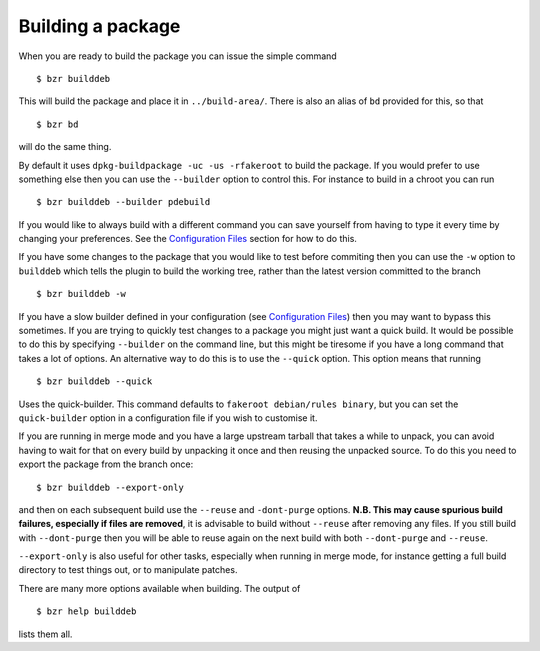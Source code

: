 Building a package
------------------

When you are ready to build the package you can issue the simple command

::

  $ bzr builddeb

This will build the package and place it in ``../build-area/``. There is
also an alias of ``bd`` provided for this, so that

:: 

  $ bzr bd

will do the same thing.

By default it uses ``dpkg-buildpackage -uc -us -rfakeroot`` to build the
package. If you would prefer to use something else then you can use the
``--builder`` option to control this. For instance to build in a chroot
you can run

::

  $ bzr builddeb --builder pdebuild

If you would like to always build with a different command you can save
yourself from having to type it every time by changing your preferences.
See the `Configuration Files`_ section for how to do this.

.. _Configuration Files: configuration.html

If you have some changes to the package that you would like to test before
commiting then you can use the ``-w`` option to ``builddeb`` which tells the
plugin to build the working tree, rather than the latest version committed
to the branch

::

  $ bzr builddeb -w

If you have a slow builder defined in your configuration (see `Configuration
Files`_) then you may want to bypass this sometimes. If you are trying to
quickly test changes to a package you might just want a quick build. It
would be possible to do this by specifying ``--builder`` on the command
line, but this might be tiresome if you have a long command that takes a lot
of options. An alternative way to do this is to use the ``--quick`` option.
This option means that running

::

  $ bzr builddeb --quick

Uses the quick-builder. This command defaults to ``fakeroot debian/rules
binary``, but you can set the ``quick-builder`` option in a configuration
file if you wish to customise it.

If you are running in merge mode and you have a large upstream tarball that
takes a while to unpack, you can avoid having to wait for that on every
build by unpacking it once and then reusing the unpacked source. To do this
you need to export the package from the branch once::

  $ bzr builddeb --export-only

and then on each subsequent build use the ``--reuse`` and ``-dont-purge``
options. **N.B. This may cause spurious build failures, especially if files
are removed**, it is advisable to build without ``--reuse`` after removing
any files. If you still build with ``--dont-purge`` then you will be able to
reuse again on the next build with both ``--dont-purge`` and ``--reuse``.

``--export-only`` is also useful for other tasks, especially when running in
merge mode, for instance getting a full build directory to test things out,
or to manipulate patches.

There are many more options available when building. The output of

::

  $ bzr help builddeb

lists them all.

.. vim: set ft=rst tw=76 :

